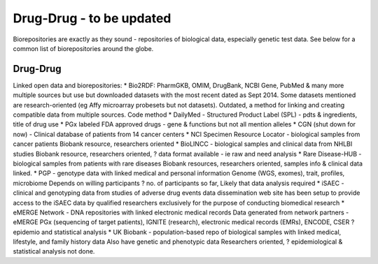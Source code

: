 .. _drugdrug:


Drug-Drug - to be updated
!!!!!!!!!!!!!!!

Biorepositories are exactly as they sound - repositories of biological data, especially genetic test data. See below for a common list of biorepositories around the globe.

.. image:: /_static/data/biorepositories.png


Drug-Drug
@@@@@@@@@@@@@@@@@@

Linked open data and biorepositories:
* Bio2RDF: PharmGKB, OMIM, DrugBank, NCBI Gene, PubMed & many more 
multiple sources but use but downloaded datasets with the most recent dated as Sept 2014. Some datasets mentioned are research-oriented (eg Affy microarray probesets but not datasets). 
Outdated, a method for linking and creating compatible data from multiple sources.
Code method
* DailyMed - Structured Product Label (SPL) - pdts & ingredients, title of drug use
* PGx labeled FDA approved drugs - gene & functions but not all mention alleles
* CGN (shut down for now) - Clinical database of patients from 14 cancer centers
* NCI Specimen Resource Locator - biological samples from cancer patients
Biobank resource, researchers oriented
* BioLINCC - biological samples and clinical data from NHLBI studies 
Biobank resource, researchers oriented, ? data format available - ie raw and need analysis
* Rare Disease-HUB - biological samples from patients with rare diseases
Biobank resources, researchers oriented, samples info & clinical data linked.
* PGP - genotype data with linked medical and personal information
Genome (WGS, exomes), trait, profiles, microbiome
Depends on willing participants
? no. of participants so far,
Likely that data analysis required
* iSAEC - clinical and genotyping data from studies of adverse drug events
data dissemination web site has been setup to provide access to the iSAEC data by qualified researchers exclusively for the purpose of conducting biomedical research
* eMERGE Network - DNA repositories with linked electronic medical records
Data generated from network partners - eMERGE PGx (sequencing of target patients), IGNITE (research), electronic medical records (EMRs), ENCODE, CSER
?epidemio and statistical analysis
* UK Biobank - population-based repo of biological samples with linked medical, lifestyle, and family history data
Also have genetic and phenotypic data
Researchers oriented, ? epidemiological & statistical analysis not done.

